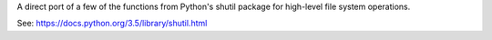 A direct port of a few of the functions from Python's shutil package for
high-level file system operations.

See: https://docs.python.org/3.5/library/shutil.html
